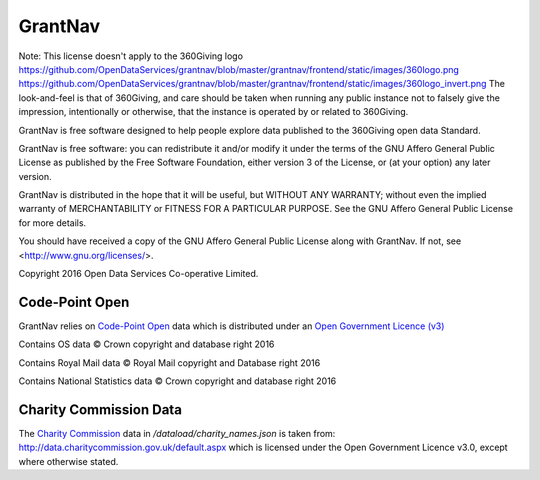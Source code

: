 GrantNav
========

Note: This license doesn't apply to the 360Giving logo https://github.com/OpenDataServices/grantnav/blob/master/grantnav/frontend/static/images/360logo.png https://github.com/OpenDataServices/grantnav/blob/master/grantnav/frontend/static/images/360logo_invert.png
The look-and-feel is that of 360Giving, and care should be taken when running any public instance not to falsely give the impression, intentionally or otherwise, that the instance is operated by or related to 360Giving.

GrantNav is free software designed to help people explore data 
published to the 360Giving open data Standard.
  
GrantNav is free software: you can redistribute it and/or modify
it under the terms of the GNU Affero General Public License as published by
the Free Software Foundation, either version 3 of the License, or
(at your option) any later version.

GrantNav is distributed in the hope that it will be useful,
but WITHOUT ANY WARRANTY; without even the implied warranty of
MERCHANTABILITY or FITNESS FOR A PARTICULAR PURPOSE.  See the
GNU Affero General Public License for more details.

You should have received a copy of the GNU Affero General Public License
along with GrantNav.  If not, see <http://www.gnu.org/licenses/>.

Copyright 2016 Open Data Services Co-operative Limited.



Code-Point Open
---------------

GrantNav relies on `Code-Point Open  <https://www.ordnancesurvey.co.uk/business-and-government/products/code-point-open.html>`_ data which is distributed under an `Open Government Licence (v3) <http://www.nationalarchives.gov.uk/doc/open-government-licence/version/3/>`_

Contains OS data © Crown copyright and database right 2016

Contains Royal Mail data © Royal Mail copyright and Database right 2016

Contains National Statistics data © Crown copyright and database right 2016  

Charity Commission Data
-----------------------

The `Charity Commission <https://www.gov.uk/government/organisations/charity-commission>`_ data in `/dataload/charity_names.json` is taken from: http://data.charitycommission.gov.uk/default.aspx which is licensed under the Open Government Licence v3.0, except where otherwise stated.
